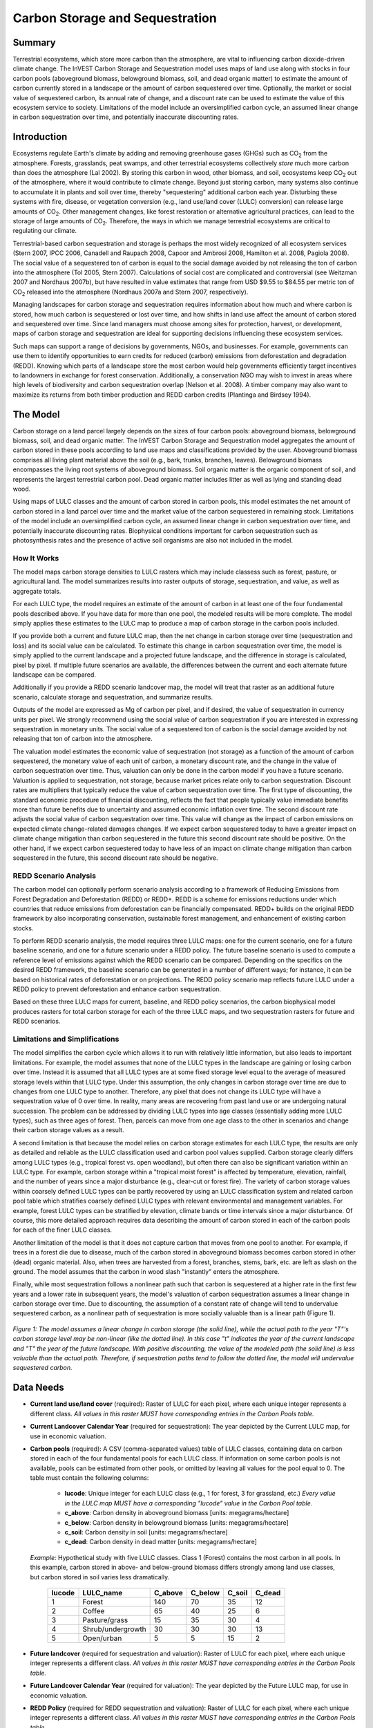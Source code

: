 .. _carbonstorage:

********************************
Carbon Storage and Sequestration
********************************

Summary
=======

Terrestrial ecosystems, which store more carbon than the atmosphere, are vital to influencing carbon dioxide-driven climate change. The InVEST Carbon Storage and Sequestration model uses maps of land use along with stocks in four carbon pools (aboveground biomass, belowground biomass, soil, and dead organic matter) to estimate the amount of carbon currently stored in a landscape or the amount of carbon sequestered over time. Optionally, the market or social value of sequestered carbon, its annual rate of change, and a discount rate can be used to estimate the value of this ecosystem service to society. Limitations of the model include an oversimplified carbon cycle, an assumed linear change in carbon sequestration over time, and potentially inaccurate discounting rates.

Introduction
============

Ecosystems regulate Earth's climate by adding and removing greenhouse gases (GHGs) such as CO\ :sub:`2` from the atmosphere. Forests, grasslands, peat swamps, and other terrestrial ecosystems collectively *store* much more carbon than does the atmosphere (Lal 2002). By storing this carbon in wood, other biomass, and soil, ecosystems keep CO\ :sub:`2` out of the atmosphere, where it would contribute to climate change. Beyond just storing carbon, many systems also continue to accumulate it in plants and soil over time, thereby "sequestering" additional carbon each year. Disturbing these systems with fire, disease, or vegetation conversion (e.g., land use/land cover (LULC) conversion) can release large amounts of CO\ :sub:`2`. Other management changes, like forest restoration or alternative agricultural practices, can lead to the storage of large amounts of CO\ :sub:`2`. Therefore, the ways in which we manage terrestrial ecosystems are critical to regulating our climate.

Terrestrial-based carbon sequestration and storage is perhaps the most widely recognized of all ecosystem services (Stern 2007, IPCC 2006, Canadell and Raupach 2008, Capoor and Ambrosi 2008, Hamilton et al. 2008, Pagiola 2008). The social value of a sequestered ton of carbon is equal to the social damage avoided by not releasing the ton of carbon into the atmosphere (Tol 2005, Stern 2007). Calculations of social cost are complicated and controversial (see Weitzman 2007 and Nordhaus 2007b), but have resulted in value estimates that range from USD $9.55 to $84.55 per metric ton of CO\ :sub:`2` released into the atmosphere (Nordhaus 2007a and Stern 2007, respectively).

Managing landscapes for carbon storage and sequestration requires information about how much and where carbon is stored, how much carbon is sequestered or lost over time, and how shifts in land use affect the amount of carbon stored and sequestered over time. Since land managers must choose among sites for protection, harvest, or development, maps of carbon storage and sequestration are ideal for supporting decisions influencing these ecosystem services.

Such maps can support a range of decisions by governments, NGOs, and businesses. For example, governments can use them to identify opportunities to earn credits for reduced (carbon) emissions from deforestation and degradation (REDD). Knowing which parts of a landscape store the most carbon would help governments efficiently target incentives to landowners in exchange for forest conservation. Additionally, a conservation NGO may wish to invest in areas where high levels of biodiversity and carbon sequestration overlap (Nelson et al. 2008). A timber company may also want to maximize its returns from both timber production and REDD carbon credits (Plantinga and Birdsey 1994).

The Model
=========

Carbon storage on a land parcel largely depends on the sizes of four carbon pools: aboveground biomass, belowground biomass, soil, and dead organic matter. The InVEST Carbon Storage and Sequestration model aggregates the amount of carbon stored in these pools according to land use maps and classifications provided by the user. Aboveground biomass comprises all living plant material above the soil (e.g., bark, trunks, branches, leaves). Belowground biomass encompasses the living root systems of aboveground biomass. Soil organic matter is the organic component of soil, and represents the largest terrestrial carbon pool. Dead organic matter includes litter as well as lying and standing dead wood.

Using maps of LULC classes and the amount of carbon stored in carbon pools, this model estimates the net amount of carbon stored in a land parcel over time and the market value of the carbon sequestered in remaining stock. Limitations of the model include an oversimplified carbon cycle, an assumed linear change in carbon sequestration over time, and potentially inaccurate discounting rates. Biophysical conditions important for carbon sequestration such as photosynthesis rates and the presence of active soil organisms are also not included in the model.

How It Works
------------

The model maps carbon storage densities to LULC rasters which may include classess such as forest, pasture, or agricultural land. The model summarizes results into raster outputs of storage, sequestration, and value, as well as aggregate totals.

For each LULC type, the model requires an estimate of the amount of carbon in at least one of the four fundamental pools described above. If you have data for more than one pool, the modeled results will be more complete. The model simply applies these estimates to the LULC map to produce a map of carbon storage in the carbon pools included.

If you provide both a current and future LULC map, then the net change in carbon storage over time (sequestration and loss) and its social value can be calculated. To estimate this change in carbon sequestration over time, the model is simply applied to the current landscape and a projected future landscape, and the difference in storage is calculated, pixel by pixel. If multiple future scenarios are available, the differences between the current and each alternate future landscape can be compared.

Additionally if you provide a REDD scenario landcover map, the model will treat that raster as an additional future scenario, calculate storage and sequestration, and summarize results.

Outputs of the model are expressed as Mg of carbon per pixel, and if desired, the value of sequestration in currency units per pixel. We strongly recommend using the social value of carbon sequestration if you are interested in expressing sequestration in monetary units. The social value of a sequestered ton of carbon is the social damage avoided by not releasing that ton of carbon into the atmosphere.

The valuation model estimates the economic value of sequestration (not storage) as a function of the amount of carbon sequestered, the monetary value of each unit of carbon, a monetary discount rate, and the change in the value of carbon sequestration over time. Thus, valuation can only be done in the carbon model if you have a future scenario. Valuation is applied to sequestration, not storage, because market prices relate only to carbon sequestration. Discount rates are multipliers that typically reduce the value of carbon sequestration over time. The first type of discounting, the standard economic procedure of financial discounting, reflects the fact that people typically value immediate benefits more than future benefits due to uncertainty and assumed economic inflation over time. The second discount rate adjusts the social value of carbon sequestration over time. This value will change as the impact of carbon emissions on expected climate change-related damages changes. If we expect carbon sequestered today to have a greater impact on climate change mitigation than carbon sequestered in the future this second discount rate should be positive. On the other hand, if we expect carbon sequestered today to have less of an impact on climate change mitigation than carbon sequestered in the future, this second discount rate should be negative.

REDD Scenario Analysis
----------------------

The carbon model can optionally perform scenario analysis according to a framework of Reducing Emissions from Forest Degradation and Deforestation (REDD) or REDD+. REDD is a scheme for emissions reductions under which countries that reduce emissions from deforestation can be financially compensated. REDD+ builds on the original REDD framework by also incorporating conservation, sustainable forest management, and enhancement of existing carbon stocks.

To perform REDD scenario analysis, the model requires three LULC maps: one for the current scenario, one for a future baseline scenario, and one for a future scenario under a REDD policy. The future baseline scenario is used to compute a reference level of emissions against which the REDD scenario can be compared. Depending on the specifics on the desired REDD framework, the baseline scenario can be generated in a number of different ways; for instance, it can be based on historical rates of deforestation or on projections. The REDD policy scenario map reflects future LULC under a REDD policy to prevent deforestation and enhance carbon sequestration.

Based on these three LULC maps for current, baseline, and REDD policy scenarios, the carbon biophysical model produces rasters for total carbon storage for each of the three LULC maps, and two sequestration rasters for future and REDD scenarios.

Limitations and Simplifications
-------------------------------

The model simplifies the carbon cycle which allows it to run with relatively little information, but also leads to important limitations. For example, the model assumes that none of the LULC types in the landscape are gaining or losing carbon over time. Instead it is assumed that all LULC types are at some fixed storage level equal to the average of measured storage levels within that LULC type. Under this assumption, the only changes in carbon storage over time are due to changes from one LULC type to another. Therefore, any pixel that does not change its LULC type will have a sequestration value of 0 over time. In reality, many areas are recovering from past land use or are undergoing natural succession. The problem can be addressed by dividing LULC types into age classes (essentially adding more LULC types), such as three ages of forest. Then, parcels can move from one age class to the other in scenarios and change their carbon storage values as a result.

A second limitation is that because the model relies on carbon storage estimates for each LULC type, the results are only as detailed and reliable as the LULC classification used and carbon pool values supplied. Carbon storage clearly differs among LULC types (e.g., tropical forest vs. open woodland), but often there can also be significant variation within an LULC type. For example, carbon storage within a "tropical moist forest" is affected by temperature, elevation, rainfall, and the number of years since a major disturbance (e.g., clear-cut or forest fire). The variety of carbon storage values within coarsely defined LULC types can be partly recovered by using an LULC classification system and related carbon pool table which stratifies coarsely defined LULC types with relevant environmental and management variables. For example, forest LULC types can be stratified by elevation, climate bands or time intervals since a major disturbance. Of course, this more detailed approach requires data describing the amount of carbon stored in each of the carbon pools for each of the finer LULC classes.

Another limitation of the model is that it does not capture carbon that moves from one pool to another. For example, if trees in a forest die due to disease, much of the carbon stored in aboveground biomass becomes carbon stored in other (dead) organic material. Also, when trees are harvested from a forest, branches, stems, bark, etc. are left as slash on the ground. The model assumes that the carbon in wood slash "instantly" enters the atmosphere.

Finally, while most sequestration follows a nonlinear path such that carbon is sequestered at a higher rate in the first few years and a lower rate in subsequent years, the model's valuation of carbon sequestration assumes a linear change in carbon storage over time. Due to discounting, the assumption of a constant rate of change will tend to undervalue sequestered carbon, as a nonlinear path of sequestration is more socially valuable than is a linear path (Figure 1).

.. figure:: ./carbonstorage/carbon_envelope.jpg
   :align: center
   :figwidth: 500px

*Figure 1: The model assumes a linear change in carbon storage (the solid line), while the actual path to the year "T"'s carbon storage level may be non-linear (like the dotted line). In this case "t" indicates the year of the current landscape and "T" the year of the future landscape. With positive discounting, the value of the modeled path (the solid line) is less valuable than the actual path. Therefore, if sequestration paths tend to follow the dotted line, the model will undervalue sequestered carbon.*

Data Needs
==========

- **Current land use/land cover** (required): Raster of LULC for each pixel, where each unique integer represents a different class. *All values in this raster MUST have corresponding entries in the Carbon Pools table.*

- **Current Landcover Calendar Year** (required for sequestration): The year depicted by the Current LULC map, for use in economic valuation.

- **Carbon pools** (required): A CSV (comma-separated values) table of LULC classes, containing data on carbon stored in each of the four fundamental pools for each LULC class. If information on some carbon pools is not available, pools can be estimated from other pools, or omitted by leaving all values for the pool equal to 0. The table must contain the following columns:

   * **lucode**: Unique integer for each LULC class (e.g., 1 for forest, 3 for grassland, etc.) *Every value in the LULC map MUST have a corresponding "lucode" value in the Carbon Pool table.*
   * **c_above**: Carbon density in aboveground biomass [units: megagrams/hectare]
   * **c_below**: Carbon density in belowground biomass [units: megagrams/hectare]
   * **c_soil**: Carbon density in soil [units: megagrams/hectare]
   * **c_dead**: Carbon density in dead matter [units: megagrams/hectare]

 *Example:* Hypothetical study with five LULC classes. Class 1 (Forest) contains the most carbon in all pools. In this example, carbon stored in above- and below-ground biomass differs strongly among land use classes, but carbon stored in soil varies less dramatically.

  ====== ================== ======= ======= ====== ======
  lucode LULC_name          C_above C_below C_soil C_dead
  ====== ================== ======= ======= ====== ======
  1      Forest              140     70      35     12
  2      Coffee              65      40      25     6
  3      Pasture/grass       15      35      30     4
  4      Shrub/undergrowth   30      30      30     13
  5      Open/urban          5       5       15     2
  ====== ================== ======= ======= ====== ======

- **Future landcover** (required for sequestration and valuation): Raster of LULC for each pixel, where each unique integer represents a different class. *All values in this raster MUST have corresponding entries in the Carbon Pools table.*

- **Future Landcover Calendar Year** (required for valuation): The year depicted by the Future LULC map, for use in economic valuation.

- **REDD Policy** (required for REDD sequestration and valuation): Raster of LULC for each pixel, where each unique integer represents a different class. *All values in this raster MUST have corresponding entries in the Carbon Pools table.*

- **Economic data** (required for valuation):

	* **Price/Metric ton of carbon** (:math:`V` in the equation below): Price given in currency per metric ton of elemental carbon (not CO\ :sub:`2`). For applications interested in estimating the total value of carbon sequestration, we recommend value estimates based on damage costs associated with the release of an additional ton of carbon - the social cost of carbon (SCC). Stern (2007), Tol (2009), and Nordhaus (2007a) present estimates of SCC. For example, two SCC estimates we have used from Tol (2009) are $66 and $130 (in 2010 US dollars) (Polasky et al. 2010). Any currency may be used.

	* **Market discount in Price of Carbon** (:math:`r` in the equation below): An integer percentage value which reflects society's preference for immediate benefits over future benefits. One default value is 7% per year, which is one of the market discount rates recommended by the U.S. government for cost-benefit evaluation of environmental projects. However, this rate will depend on the country and landscape being evaluated, and should be selected based on local requirements. Philosophical arguments have been made for using a lower discount rate when modeling climate change related dynamics, which users may consider using. If the rate is set equal to 0% then monetary values are not discounted. 

	* **Annual rate of change in the price of carbon** (:math:`c` in the equation below): An integer percentage value which adjusts the value of sequestered carbon as the impact of emissions on expected climate change-related damages changes over time. Setting this rate greater than 0% suggests that the societal value of carbon sequestered in the future is less than the value of carbon sequestered now. It has been widely argued that GHG emissions need to be curtailed immediately to avoid crossing a GHG atmospheric concentration threshold that would lead to a 3 degree Celsius or greater change in global average temperature by 2105. Some argue that such a temperature change would lead to major disruptions in economies across the world (Stern et al. 2006). Therefore, any mitigation in GHG emissions that occurs many years from now may have no effect on whether or not this crucial concentration threshold is passed. If this is the case, C sequestration in the far future would be relatively worthless and a carbon discount rate greater than zero is warranted. Alternatively, setting the annual rate of change less than 0% (e.g., -2%) suggests that the societal value of carbon sequestered in the future is greater than the value of carbon sequestered now (this is a separate issue than the value of money in the future, a dynamic accounted for with the market discount rate). This may be the case if the damages associated with climate change in the future accelerate as the concentration of GHGs in the atmosphere increases. 

 The value of carbon sequestration over time for a given parcel *x* is:

 .. math:: value\_seq_x=V\frac{sequest_x}{yr\_fut-yr\_cur}\sum^{yr\_fut-yr\_cur-1}_{t=0}\frac{1}{\left(1+\frac{r}{100}\right)^t\left(1+\frac{c}{100}\right)^t}
  :label: (cs. 1)

Interpreting Results
--------------------
* **[Workspace]** folder:

	* **Parameter log**: Each time the model is run, a text (.txt) file will be created in the Workspace. The file will list the parameter values and output messages for that run and will be named according to the service, the date and time. When contacting NatCap about errors in a model run, please include the parameter log.

	* **report_[Suffix].html:** This file presents a summary of all data computed by the model. It also includes descriptions of all other output files produced by the model, so it is a good place to begin exploring and understanding model results. Because this is an HTML file, it can be opened with any web browser.

	* **tot_c_cur_[Suffix].tif/tot_c_fut_[Suffix].tif/tot_c_redd_[Suffix].tif**: Rasters showing the amount of carbon stored in Mg in each pixel for the current, future, and REDD scenarios. It is a sum of all of the carbon pools provided by the biophysical table.
	
	* **delta_cur_fut_[Suffix].tif**/**delta_cur_redd_[Suffix].tif**: Rasters showing the difference in carbon stored between the future/REDD landscape and the current landscape. The values are in Mg per pixel. In this map some values may be negative and some positive. Positive values indicate sequestered carbon, negative values indicate carbon that was lost.
	
	* **npv_fut_[Suffix].tif**/**npv_redd_[Suffix].tif**:** Rasters showing the economic value of carbon sequestered between the current and the future/REDD landscape dates. The units are in currency per pixel.

* **[Workspace]\\intermediate_outputs** folder:

	* **c_above_[Suffix].tif**: Raster of aboveground carbon values, mapped from the Carbon Pools table to the LULC.
	* **c_below_[Suffix].tif**: Raster of belowground carbon values, mapped from the Carbon Pools table to the LULC.
	* **c_dead_[Suffix].tif**: Raster of dead carbon values, mapped from the Carbon Pools table to the LULC.
	* **c_soil_[Suffix].tif**: Raster of soil carbon values, mapped from the Carbon Pools table to the LULC.
	* **_tmp_work_tokens**: This directory stores metadata used iternally to enable avoided re-computation. No model results are stored here.

Appendix: Data Sources
======================

:ref:`Land Use/Land Cover <lulc>`
---------------------------------

:ref:`Carbon Pools <carbon_pools>`
----------------------------------

Carbon Price and Discount Rates
-------------------------------

Recent estimates suggest that the social cost of carbon (SCC), or the marginal damage associated with the release of an additional Mg of C into the atmosphere, ranges from $32 per metric ton of C (Nordhaus 2007a) to $326 per metric ton of C (Stern 2007) in 2010 US dollars. The value of this damage can also be considered the monetary benefit of an avoided release. Tol (2009) provides a comprehensive survey of SCC estimates, reporting median values of $66 and $130 per metric ton in 2010 US dollars (values differ because of different assumptions regarding discounting of time). Other estimates can be found in Murphy et al. (2004), Stainforth et al. (2005), and Hope (2006).

An alternative method for measuring the cost of an emission of a metric ton of C is to set the cost equal to the least cost alternative for sequestering that ton. The next best alternative currently is to capture and store the C emitted from utility plants. According to Socolow (2005) and Socolow and Pacala (2007), the cost of this technology per metric ton captured and stored is approximately $100.

Finally, while we do not recommend this approach, market prices can be used to set the price of sequestered carbon. We do not recommend the use of market prices because they usually only apply to "additional" carbon sequestration; sequestration above and beyond some baseline sequestration rate. Further, carbon credit values from carbon markets are largely a function of various carbon credit market rules and regulations and do not necessarily reflect the benefit to society of a sequestered ton of carbon. Therefore, correct use of market prices would require estimating a baseline rate for the landscape of interest, mapping additional sequestration, and then determining which additional sequestration is eligible for credits according to market rules and regulations.

We discount the value of future payments for carbon sequestration to reflect society's preference for payments that occur sooner rather than later. The U.S. Office of Management and Budget recommends a 7% per annum market discount rate for US-based projects (OMB 1992). Discount rates vary for other parts of the world. Canada and New Zealand recommend 10% for their projects (Abusah and de Bruyn 2007). It is best to look for the recommended discount rate for your country.

Some economists believe that a market or consumption discount rate of 7% to 12% is too high when dealing with the climate change analysis. Because climate change has the potential to severely disrupt economies in the future, the preference of society to consume today at the expense of both climate stability in the future and future generations' economic opportunities is seen as unethical by some (Cline 1992, Stern 2007). According to this argument, analyses of the effects of climate change on society and policies designed to reduce climate change should use low discount rates to encourage greater GHG emission mitigation and therefore compensate for the potentially severe damages incurred by future generations (e.g., r = 0.014 in Stern (2007)). Recent government policies in several countries have supported the use of a very low discount rate for certain long-term projects (Abusah and de Bruyn 2007).

The carbon discount rate, which reflects the greater climatic impact of carbon sequestered immediately over carbon sequestered in the future, is discussed in Adams et al. (1999), Plantinga et al. (1999), Feng 2005, and Nelson et al. (2008).

References
==========

Abusah, Sam and Bruyn, Clinton de. 2007. Getting Auckland on Track: Public Transport and New Zealand's Economic. Ministry of Economic Development Working Paper. Accessed at <http://s3.amazonaws.com/zanran_storage/www.med.govt.nz/ContentPages/4013253.pdf>.

Adams, DM, RJ Alig, BA McCarl, et al. 1999. Minimum cost strategies for sequestering carbon in forests. Land Econ 75: 360-374.

Anderson, JR, EE Hardy, JT Roach, RE Witmer. A Land Use and Land Cover Classification System for Use with Remote Sensor Data. Washington, DC: United States Government 	Printing Office; 1976. Geological Survey Professional Paper 964.

Antle, JM, and B. Diagana. 2003. Creating Incentives for the Adoption of Sustainable Agricultural Practices in Developing Countries: The Role of Soil Carbon Sequestration.	American Journal of Agricultural Economics 85:1178-1184.

Baer, SG, DJ Kitchen, JM Blair, and CW Rice. 2002. Changes in Ecosystem Structure and Function along a Chronosequence of Restored Grasslands. Ecological Applications 12:1688-1701.

Bernoux, M., MDS Carvalho, B. Volkoff, and CC Cerri. 2002. Brazil's soil carbon stocks. Soil Science Society of America Journal 66:888-896.

Brown, SL, PE Schroeder and JS Kern. Spatial distribution of biomass in forests of the eastern	USA.Forest Ecology and Management 123 (1999) 81-90.

Brown, S. 2002. Measuring carbon in forests: current status and future challenges. Environmental Pollution 116:363-372.

Brown, S. Estimating Biomass and Biomass Change of Tropical Forests: a Primer. FAO Forestry Department; 1997. Report for FAO Forestry Paper 134.

Brown, S. and PE Schroeder. 1999. Spatial patterns of aboveground production and mortality of woody biomass for eastern US forests. Ecological Applications 9:968-980.

Cairns, MA, PK Haggerty, R. Alvarez, BHJ De Jong, and I. Olmsted. 2000. Tropical Mexico's recent land-use change: A region's contribution to the global carbon cycle. Ecological Applications 10:1426-1441.

Cairns, MA, S. Brown, EH Helmer, and GA Baumgardner. 1997. Root biomass allocation in the world's upland forests. Oecologia 111:1-11.

Canadell, JG and MR Raupach. 2008. Managing Forests for Climate Change Mitigation. Science 320:1456-1457.

Cline, WR. 1992. The economics of global warming. Instuitute for International Economics, Washington, D.C.

Coomes, DA, RB Allen, NA Scott, C. Goulding, and P. Beets. 2002. Designing systems to monitor carbon stocks in forests and shrublands. Forest Ecology and Management 164:89-108.

Conte, MN and MJ Kotchen. 2010. Explaining the price of voluntary carbon offsets. Climate Change Economics 1 (2):93-111.

Capoor, K., and P. Ambrosi. State and Trends of the Carbon Market 2008. Washington, D.C.: World Bank Institute, 2008 May.

Delaney, M., S. Brown, AE Lugo, A. Torres-Lezama, and NB Quintero. 1998. The quantity and turnover of dead wood in permanent forest plots in six life zones of Venezuela. Biotropica 30:2-11.

Detwiler, RP. 1986. Land Use Change and the Global Carbon Cycle: The Role of Tropical Soils. Biogeochemistry 2:67-93.

Edinburgh Centre for Carbon Management. The Establishing Mechanisms for Payments for Carbon Environmental Services in the Eastern Arc Mountains, Tanzania; 2007 May 2007.

Fargione, J., J. Hill, D. Tilman, S. Polasky, and P. Hawthorne. 2008. Land Clearing and the Biofuel Carbon Debt. Science 319:1235-1238.

Feng, H. 2005. The dynamics of carbon sequestration and alternative carbon accounting, with an application to the upper Mississippi River Basin. Ecological Economics 54:23-35.

Gaston, G., S. Brown, M. Lorenzini, and KD Singh. 1998. State and change in carbon pools in the forests of tropical Africa. Global Change Biology 4:97-114.

Glenday, J. 2006. Carbon storage and emissions offset potential in an East African tropical rainforest. Forest Ecology and Management 235:72-83.

Grace, J., J. San Jose, P. Meir, HS Miranda, and RA Montes. 2006. Productivity and carbon fluxes of tropical savannas. Journal of Biogeography 33:387-400.

Gibbs, HK, S Brown, JO Niles, and JA Foley. 2007. Monitoring and estimating tropical forest carbon stocks: making REDD a reality. Environmental Research Letters 2:045023.

Hamilton, K., M Sjardin, T Marcello, and G Xu. Forging a Frontier: State of the Voluntary Carbon Markets 2008. Washington, D.C.: Ecosystem Marketplace and New Carbon Finance; 2008.

Hope, CW. 2006. The social cost of carbon: what does it actually depend on? Climate Policy 6: 565--572

Houghton, RA. 2005. Tropical deforestation as a source of greenhouse gas emissions. In: Tropical Deforestation and Climate Change, Moutinho and Schwartzman [eds.]. Instituto de Pesquisa Ambiental da Amazonia and Environmental Defense, Belem, Brazil.

Houghton, RA, and JL Hackler. 2006. Emissions of carbon from land use change in sub-Saharan Africa. Journal of Geophysical Research 111.

The Intergovernmental Panel on Climate Change (IPCC). 2006. 2006 IPCC Guidelines for National Greenhouse Gas Inventories, Volume 4: Agriculture, Forestry and Other Land Use. Prepared by the National Greenhouse Gas Inventories Programme, Eggleston, HS, L. Buendia, K. Miwa, T. Ngara, and K. Tanabe (eds). Institute for Global Environmental Strategies (IGES), Hayama, Japan. <https://www.ipcc-nggip.iges.or.jp/public/2006gl/vol4.html>.

Jenny, H. 1980. The Soil Resource. Springer, New York.

Lal, R. 2004. Soil Carbon Sequestration Impacts on Global Climate Change and Food Security. Science 304:1623-1627.

Mackey, B, Keith H, Berry S.L, Lindenmayer DB. Green carbon: the role of natural forests in carbon storage. Part 1, A green carbon account of Australia's Southeastern Eucalypt forest, and policy implications. Canberra, Australia: ANU E Press, 2008.

Makundi, WR. 2001. Carbon mitigation potential and costs in the forest sector in Tanzania. Mitigation and Adaptation Strategies for Global Change 6:335-353.

Malhi, Y., D. Wood, TR Baker, et al. 2006. The regional variation of aboveground live biomass in old-growth Amazonian forests. Global Change Biology 12:1107-1138.

Malimbwi, RE, B. Solberg, and E. Luoga. 1994. Estimation of biomass and volume in miombo woodland at Kitungalo Forest Reserve Tanzania. Journal of Tropical Forest Science 7:230-242.

McLauchlan, KK., SE Hobbie, and WM Post. 2006. Conversion From Agriculture To Grassland Builds Soil Organic Matter On Decadal Timescales. Ecological Applications 16:143-153.

Mollicone D., F. Achard, S. Federici, H. Eva, G. Grassi, A. Belward, F. Raes, G. Seufert, H. Stibig, G. Matteucci, and E. Schulze. 2007. An incentive mechanism for reducing emissions from conversion of intact and non-intact forests. Climatic Change 83:477-493.

Munishi, PKT and TH Shear. 2004. Carbon Storage in Afromontane Rain Forests of the Eastern Arc Mountains of Tanzania: their Net Contribution to Atmospheric Carbon. Journal of Tropical Forest Science 16:78-93.

Murphy, JM et al. 2004. Quantification of modelling uncertainties in a large ensemble of climate change simulations. Nature 430, 768-772.

Murray, B., B. Sohngen, and M. Ross. 2007. Economic consequences of consideration of permanence, leakage and additionality for soil carbon sequestration projects. Climatic Change 80:127-143.

Nascimento, HEM, and WF Laurance. 2002. Total aboveground biomass in central Amazonian rainforests: a landscape-scale study. Forest Ecology and Management 168:311-321.

Nelson, E., G. Mendoza, J. Regetz, S. Polasky, H. Tallis, D. Cameron, K. Chan, G. Daily, J. Goldstein, P. Kareiva, E. Lonsdorf, R. Naidoo, TH Ricketts, and R. Shaw. 2009. Modeling multiple ecosystem services, biodiversity conservation, commodity production, and tradeoffs at landscape scales. Frontiers in Ecology and the Environment.

Nordhaus, W. 2007a. Critical Assumptions in the Stern Review on Climate Change. Science 317 (5835): 201--202.

Nordhaus, W. 2007b. A Review of the Stern Review on the Economics of Global Warming. Journal of Economic Literature 45: 686-702.

Pagiola, S. 2008. Payments for environmental services in Costa Rica. Ecological Economics 65 (4): 712-724.

Plantinga, AJ, and RA Birdsey. 1994. Optimal Forest Stand Management When Benefits are Derived from Carbon. Natural Resource Modeling 8(4): 373-387.

Polasky, S, E Nelson, D Pennington, and K Johnson. 2010. The Impact of Land-Use Change on Ecosystem Services, Biodiversity and Returns to Landowners: A Case Study in the State of Minnesota. Environmental and Resource Economics 48:219-242

Post, WM, WR Emanuel, PJ Zinke, and AG Stangenberger. 1982. Soil carbon pools and world life zones. Nature 298:156-159.

Post, WM, KC Kwon. 2000. Soil carbon sequestration and land-use change: processes and potential. Global Change Biology 6:317-327.

Raich, JW, AE Russell, K. Kitayama, WJ Parton, and PM Vitousek. 2006. Temperature influences carbon accumulation in moist tropical forests. Ecology 87:76-87.

Ruesch A, and HK Gibbs. 2008. New IPCC tier-1 global biomass carbon map for the year 2000. Available:https://cdiac.ess-dive.lbl.gov/epubs/ndp/global_carbon/carbon_documentation.html.

Schuman, GE, HH Janzen, and JE Herrick. 2002. Soil carbon dynamics and potential carbon sequestration by rangelands. Environmental Pollution, 116:391-396.

Sedjo, RA and B. Sohngen. Carbon Credits for Avoided Deforestation. Washington, DC: Resources for the Future; 2007 October 2007. Report for RFF DP 07-47.

Silver, WL, R. Ostertag, and AE Lugo. 2000. The potential for carbon sequestration through reforestation of abandoned tropical agricultural and pasture lands. Restoration Ecology 8:394-407.

Socolow, RH. 2005. Can We Bury Global Warming? Scientific American 293: 49-55.

Socolow, RH and SW Pacala. 2006. A Plan to Keep Carbon in Check. Scientific American 295: 50-57.

Sohngen, Brent, RH Beach, and Kenneth Andrasko. 2008. Avoided Deforestation as a Greenhouse Gas Mitigation Tool: Economic Issues. Journal of Environmental Quality 37: 1368-1375.

Stainforth, DA et al., 2005. Uncertainty in predictions of the climate response to rising levels of greenhouse gases. Nature 433, 403--406.

Stern, N. 2007. The Economics of Climate Change: The Stern Review. Cambridge and New York: Cambridge University Press.

Tiessen, H., C. Feller, EVSB Sampaio, and P. Garin. 1998. Carbon Sequestration and Turnover in Semiarid Savannas and Dry Forest. Climatic Change 40:105-117.

Tilman, D., J. Hill, and C. Lehman. 2006. Carbon-Negative Biofuels from Low-Input High-Diversity Grassland Biomass. Science 314:1598-1600.

Tol, RSJ. 2005. The marginal damage costs of carbon dioxide emissions: an assessment of the uncertainties. Energy Policy 33:2064-2074.

Tol, RSJ. 2009. The Economic Effects of Climate Change.Journal of Economic Perspectives 23:29-51.

USOMB (US Office of Management and Budget). 1992. Guidelines and Discount Rates for Benefit-Cost Analysis of Federal Programs Circular No. A-94 (Revised). Transmittal Memo No. 64. Washington DC: US Office of Management and Budget.

Vagen, TG, R Lal, and BR Singh. 2005. Soil carbon sequestration in sub-Saharan Africa: A review. Land Degradation & Development 16:53-71.

Weitzman, ML. 2007. A review of the Stern Review on the Economics of Climate Change. Journal of Economic Literature 45:703-724.

Zhang, Q, and CO Justice. 2001. Carbon Emissions and Sequestration Potential of Central African Ecosystems. AMBIO 30:351-355.
